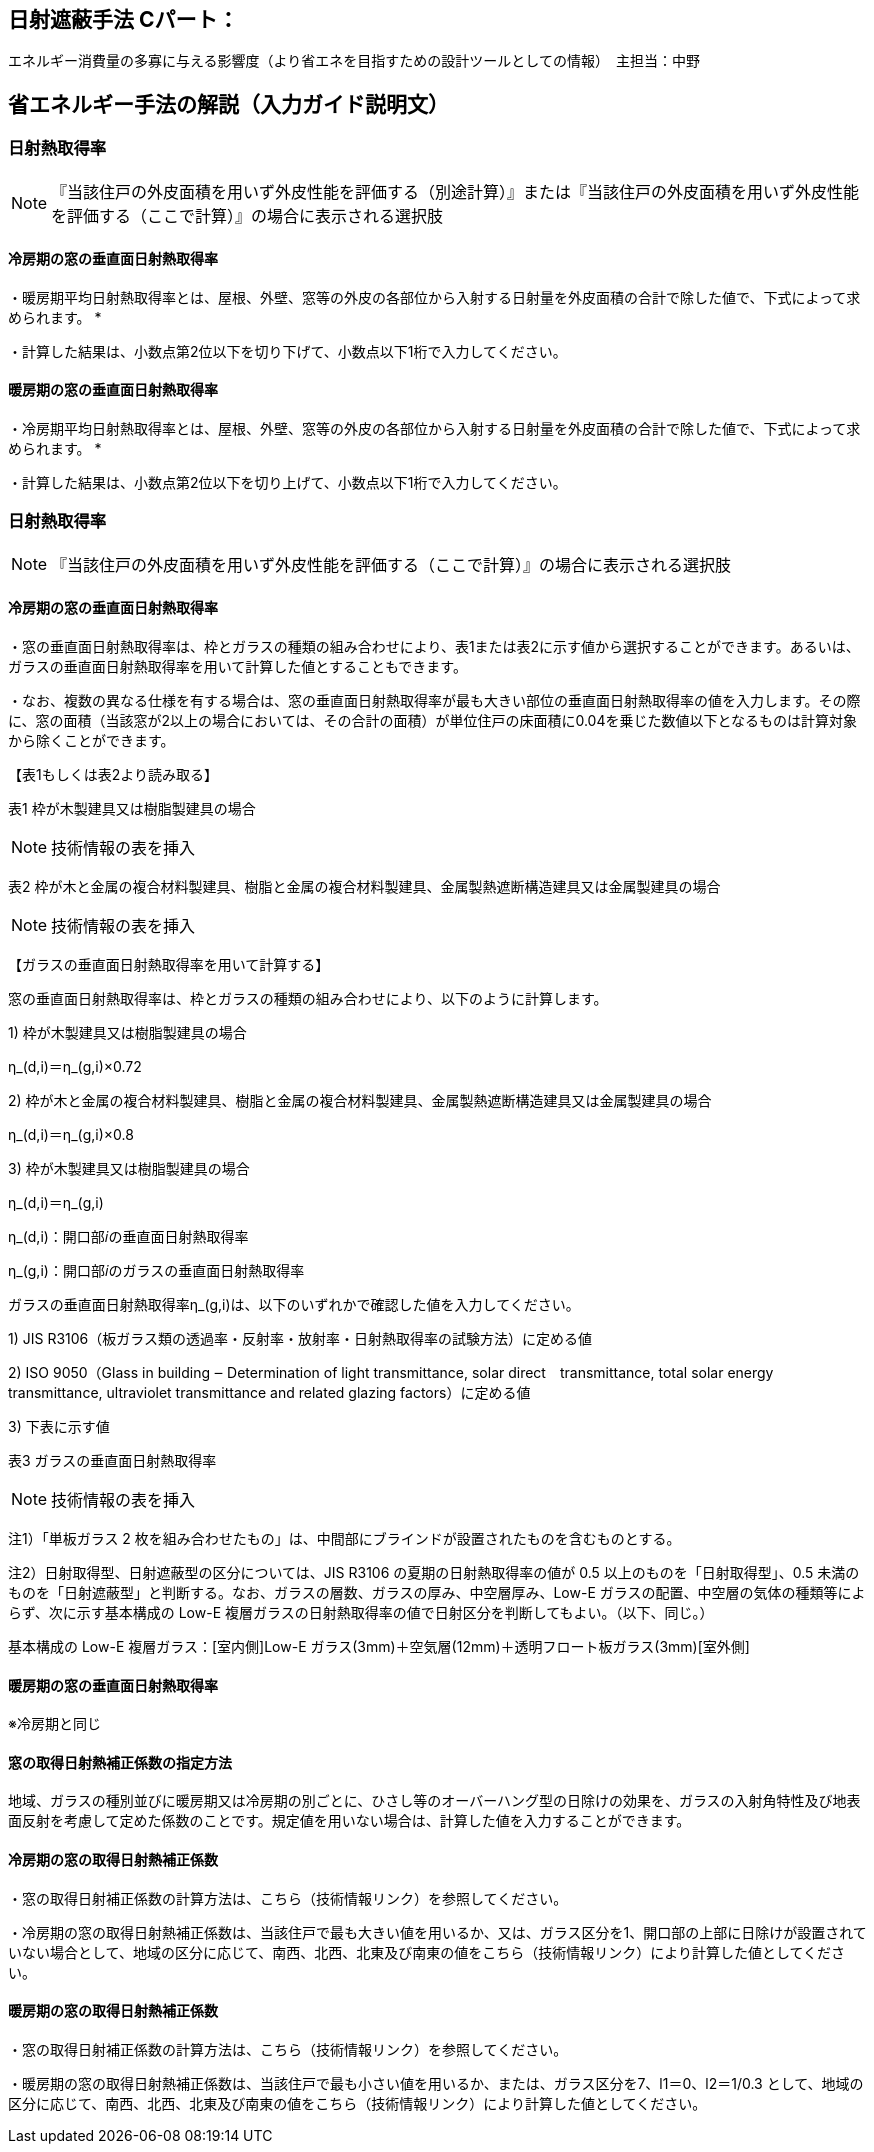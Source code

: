 == 日射遮蔽手法 Cパート：
エネルギー消費量の多寡に与える影響度（より省エネを目指すための設計ツールとしての情報）　主担当：中野

== 省エネルギー手法の解説（入力ガイド説明文）

=== 日射熱取得率
NOTE: 『当該住戸の外皮面積を用いず外皮性能を評価する（別途計算）』または『当該住戸の外皮面積を用いず外皮性能を評価する（ここで計算）』の場合に表示される選択肢

==== 冷房期の窓の垂直面日射熱取得率

・暖房期平均日射熱取得率とは、屋根、外壁、窓等の外皮の各部位から入射する日射量を外皮面積の合計で除した値で、下式によって求められます。
*

・計算した結果は、小数点第2位以下を切り下げて、小数点以下1桁で入力してください。

==== 暖房期の窓の垂直面日射熱取得率

・冷房期平均日射熱取得率とは、屋根、外壁、窓等の外皮の各部位から入射する日射量を外皮面積の合計で除した値で、下式によって求められます。
*

・計算した結果は、小数点第2位以下を切り上げて、小数点以下1桁で入力してください。

=== 日射熱取得率

NOTE: 『当該住戸の外皮面積を用いず外皮性能を評価する（ここで計算）』の場合に表示される選択肢

==== 冷房期の窓の垂直面日射熱取得率

・窓の垂直面日射熱取得率は、枠とガラスの種類の組み合わせにより、表1または表2に示す値から選択することができます。あるいは、ガラスの垂直面日射熱取得率を用いて計算した値とすることもできます。

・なお、複数の異なる仕様を有する場合は、窓の垂直面日射熱取得率が最も大きい部位の垂直面日射熱取得率の値を入力します。その際に、窓の面積（当該窓が2以上の場合においては、その合計の面積）が単位住戸の床面積に0.04を乗じた数値以下となるものは計算対象から除くことができます。

【表1もしくは表2より読み取る】

表1 枠が木製建具又は樹脂製建具の場合

NOTE: 技術情報の表を挿入

表2 枠が木と金属の複合材料製建具、樹脂と金属の複合材料製建具、金属製熱遮断構造建具又は金属製建具の場合

NOTE: 技術情報の表を挿入

【ガラスの垂直面日射熱取得率を用いて計算する】

窓の垂直面日射熱取得率は、枠とガラスの種類の組み合わせにより、以下のように計算します。

1) 枠が木製建具又は樹脂製建具の場合

η_(d,i)＝η_(g,i)×0.72

2) 枠が木と金属の複合材料製建具、樹脂と金属の複合材料製建具、金属製熱遮断構造建具又は金属製建具の場合

η_(d,i)＝η_(g,i)×0.8

3) 枠が木製建具又は樹脂製建具の場合

η_(d,i)＝η_(g,i)

η_(d,i)：開口部𝑖の垂直面日射熱取得率

η_(g,i)：開口部𝑖のガラスの垂直面日射熱取得率

ガラスの垂直面日射熱取得率η_(g,i)は、以下のいずれかで確認した値を入力してください。

1) JIS R3106（板ガラス類の透過率・反射率・放射率・日射熱取得率の試験方法）に定める値

2) ISO 9050（Glass in building ‒ Determination of light transmittance, solar direct　transmittance, total solar energy transmittance, ultraviolet transmittance and related glazing factors）に定める値

3) 下表に示す値

表3 ガラスの垂直面日射熱取得率 

NOTE: 技術情報の表を挿入

注1）「単板ガラス 2 枚を組み合わせたもの」は、中間部にブラインドが設置されたものを含むものとする。

注2）日射取得型、日射遮蔽型の区分については、JIS R3106 の夏期の日射熱取得率の値が 0.5 以上のものを「日射取得型」、0.5 未満のものを「日射遮蔽型」と判断する。なお、ガラスの層数、ガラスの厚み、中空層厚み、Low-E ガラスの配置、中空層の気体の種類等によらず、次に示す基本構成の Low-E 複層ガラスの日射熱取得率の値で日射区分を判断してもよい。（以下、同じ。）

基本構成の Low-E 複層ガラス：[室内側]Low-E ガラス(3mm)＋空気層(12mm)＋透明フロート板ガラス(3mm)[室外側]

==== 暖房期の窓の垂直面日射熱取得率

※冷房期と同じ

==== 窓の取得日射熱補正係数の指定方法
地域、ガラスの種別並びに暖房期又は冷房期の別ごとに、ひさし等のオーバーハング型の日除けの効果を、ガラスの入射角特性及び地表面反射を考慮して定めた係数のことです。規定値を用いない場合は、計算した値を入力することができます。

==== 冷房期の窓の取得日射熱補正係数

・窓の取得日射補正係数の計算方法は、こちら（技術情報リンク）を参照してください。

・冷房期の窓の取得日射熱補正係数は、当該住戸で最も大きい値を用いるか、又は、ガラス区分を1、開口部の上部に日除けが設置されていない場合として、地域の区分に応じて、南西、北西、北東及び南東の値をこちら（技術情報リンク）により計算した値としてください。

==== 暖房期の窓の取得日射熱補正係数

・窓の取得日射補正係数の計算方法は、こちら（技術情報リンク）を参照してください。

・暖房期の窓の取得日射熱補正係数は、当該住戸で最も小さい値を用いるか、または、ガラス区分を7、l1＝0、l2＝1/0.3 として、地域の区分に応じて、南西、北西、北東及び南東の値をこちら（技術情報リンク）により計算した値としてください。
